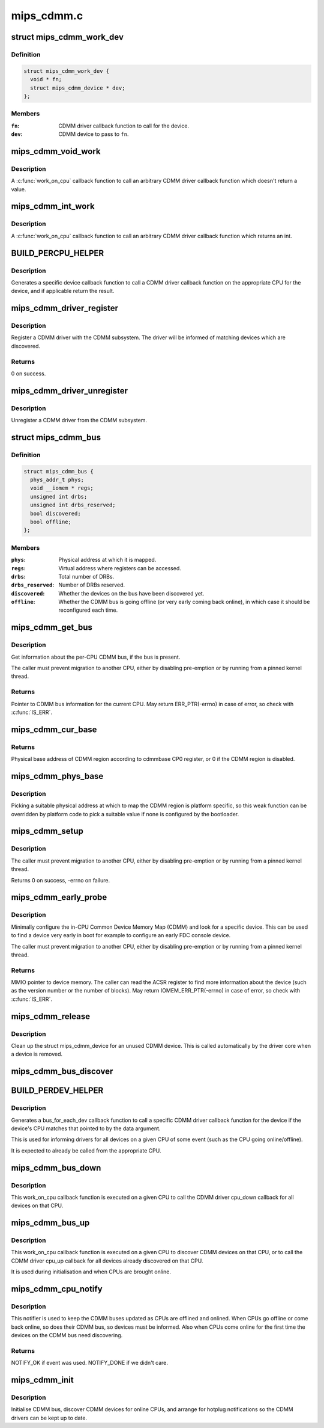 .. -*- coding: utf-8; mode: rst -*-

===========
mips_cdmm.c
===========


.. _`mips_cdmm_work_dev`:

struct mips_cdmm_work_dev
=========================

.. c:type:: mips_cdmm_work_dev

    Data for per-device call work.


.. _`mips_cdmm_work_dev.definition`:

Definition
----------

.. code-block:: c

  struct mips_cdmm_work_dev {
    void * fn;
    struct mips_cdmm_device * dev;
  };


.. _`mips_cdmm_work_dev.members`:

Members
-------

:``fn``:
    CDMM driver callback function to call for the device.

:``dev``:
    CDMM device to pass to ``fn``\ .




.. _`mips_cdmm_void_work`:

mips_cdmm_void_work
===================

.. c:function:: long mips_cdmm_void_work (void *data)

    Call a void returning CDMM driver callback.

    :param void \*data:
        struct mips_cdmm_work_dev pointer.



.. _`mips_cdmm_void_work.description`:

Description
-----------

A :c:func:`work_on_cpu` callback function to call an arbitrary CDMM driver callback
function which doesn't return a value.



.. _`mips_cdmm_int_work`:

mips_cdmm_int_work
==================

.. c:function:: long mips_cdmm_int_work (void *data)

    Call an int returning CDMM driver callback.

    :param void \*data:
        struct mips_cdmm_work_dev pointer.



.. _`mips_cdmm_int_work.description`:

Description
-----------

A :c:func:`work_on_cpu` callback function to call an arbitrary CDMM driver callback
function which returns an int.



.. _`build_percpu_helper`:

BUILD_PERCPU_HELPER
===================

.. c:function:: BUILD_PERCPU_HELPER ( _ret,  _name)

    Helper to call a CDMM driver callback on right CPU.

    :param _ret:
        Return type (void or int).

    :param _name:
        Name of CDMM driver callback function.



.. _`build_percpu_helper.description`:

Description
-----------

Generates a specific device callback function to call a CDMM driver callback
function on the appropriate CPU for the device, and if applicable return the
result.



.. _`mips_cdmm_driver_register`:

mips_cdmm_driver_register
=========================

.. c:function:: int mips_cdmm_driver_register (struct mips_cdmm_driver *drv)

    Register a CDMM driver.

    :param struct mips_cdmm_driver \*drv:
        CDMM driver information.



.. _`mips_cdmm_driver_register.description`:

Description
-----------

Register a CDMM driver with the CDMM subsystem. The driver will be informed
of matching devices which are discovered.



.. _`mips_cdmm_driver_register.returns`:

Returns
-------

0 on success.



.. _`mips_cdmm_driver_unregister`:

mips_cdmm_driver_unregister
===========================

.. c:function:: void mips_cdmm_driver_unregister (struct mips_cdmm_driver *drv)

    Unregister a CDMM driver.

    :param struct mips_cdmm_driver \*drv:
        CDMM driver information.



.. _`mips_cdmm_driver_unregister.description`:

Description
-----------

Unregister a CDMM driver from the CDMM subsystem.



.. _`mips_cdmm_bus`:

struct mips_cdmm_bus
====================

.. c:type:: mips_cdmm_bus

    Info about CDMM bus.


.. _`mips_cdmm_bus.definition`:

Definition
----------

.. code-block:: c

  struct mips_cdmm_bus {
    phys_addr_t phys;
    void __iomem * regs;
    unsigned int drbs;
    unsigned int drbs_reserved;
    bool discovered;
    bool offline;
  };


.. _`mips_cdmm_bus.members`:

Members
-------

:``phys``:
    Physical address at which it is mapped.

:``regs``:
    Virtual address where registers can be accessed.

:``drbs``:
    Total number of DRBs.

:``drbs_reserved``:
    Number of DRBs reserved.

:``discovered``:
    Whether the devices on the bus have been discovered yet.

:``offline``:
    Whether the CDMM bus is going offline (or very early
    coming back online), in which case it should be
    reconfigured each time.




.. _`mips_cdmm_get_bus`:

mips_cdmm_get_bus
=================

.. c:function:: struct mips_cdmm_bus *mips_cdmm_get_bus ( void)

    Get the per-CPU CDMM bus information.

    :param void:
        no arguments



.. _`mips_cdmm_get_bus.description`:

Description
-----------


Get information about the per-CPU CDMM bus, if the bus is present.

The caller must prevent migration to another CPU, either by disabling
pre-emption or by running from a pinned kernel thread.



.. _`mips_cdmm_get_bus.returns`:

Returns
-------

Pointer to CDMM bus information for the current CPU.
May return ERR_PTR(-errno) in case of error, so check with
:c:func:`IS_ERR`.



.. _`mips_cdmm_cur_base`:

mips_cdmm_cur_base
==================

.. c:function:: phys_addr_t mips_cdmm_cur_base ( void)

    Find current physical base address of CDMM region.

    :param void:
        no arguments



.. _`mips_cdmm_cur_base.returns`:

Returns
-------

Physical base address of CDMM region according to cdmmbase CP0
register, or 0 if the CDMM region is disabled.



.. _`mips_cdmm_phys_base`:

mips_cdmm_phys_base
===================

.. c:function:: phys_addr_t mips_cdmm_phys_base ( void)

    Choose a physical base address for CDMM region.

    :param void:
        no arguments



.. _`mips_cdmm_phys_base.description`:

Description
-----------


Picking a suitable physical address at which to map the CDMM region is
platform specific, so this weak function can be overridden by platform
code to pick a suitable value if none is configured by the bootloader.



.. _`mips_cdmm_setup`:

mips_cdmm_setup
===============

.. c:function:: int mips_cdmm_setup (struct mips_cdmm_bus *bus)

    Ensure the CDMM bus is initialised and usable.

    :param struct mips_cdmm_bus \*bus:
        Pointer to bus information for current CPU.
        IS_ERR(bus) is checked, so no need for caller to check.



.. _`mips_cdmm_setup.description`:

Description
-----------

The caller must prevent migration to another CPU, either by disabling
pre-emption or by running from a pinned kernel thread.

Returns        0 on success, -errno on failure.



.. _`mips_cdmm_early_probe`:

mips_cdmm_early_probe
=====================

.. c:function:: void __iomem *mips_cdmm_early_probe (unsigned int dev_type)

    Minimally probe for a specific device on CDMM.

    :param unsigned int dev_type:
        CDMM type code to look for.



.. _`mips_cdmm_early_probe.description`:

Description
-----------

Minimally configure the in-CPU Common Device Memory Map (CDMM) and look for a
specific device. This can be used to find a device very early in boot for
example to configure an early FDC console device.

The caller must prevent migration to another CPU, either by disabling
pre-emption or by running from a pinned kernel thread.



.. _`mips_cdmm_early_probe.returns`:

Returns
-------

MMIO pointer to device memory. The caller can read the ACSR
register to find more information about the device (such as the
version number or the number of blocks).
May return IOMEM_ERR_PTR(-errno) in case of error, so check with
:c:func:`IS_ERR`.



.. _`mips_cdmm_release`:

mips_cdmm_release
=================

.. c:function:: void mips_cdmm_release (struct device *dev)

    Release a removed CDMM device.

    :param struct device \*dev:
        Device object



.. _`mips_cdmm_release.description`:

Description
-----------

Clean up the struct mips_cdmm_device for an unused CDMM device. This is
called automatically by the driver core when a device is removed.



.. _`mips_cdmm_bus_discover`:

mips_cdmm_bus_discover
======================

.. c:function:: void mips_cdmm_bus_discover (struct mips_cdmm_bus *bus)

    Discover the devices on the CDMM bus.

    :param struct mips_cdmm_bus \*bus:
        CDMM bus information, must already be set up.



.. _`build_perdev_helper`:

BUILD_PERDEV_HELPER
===================

.. c:function:: BUILD_PERDEV_HELPER ( _name)

    Helper to call a CDMM driver callback if CPU matches.

    :param _name:
        Name of CDMM driver callback function.



.. _`build_perdev_helper.description`:

Description
-----------

Generates a bus_for_each_dev callback function to call a specific CDMM driver
callback function for the device if the device's CPU matches that pointed to
by the data argument.

This is used for informing drivers for all devices on a given CPU of some
event (such as the CPU going online/offline).

It is expected to already be called from the appropriate CPU.



.. _`mips_cdmm_bus_down`:

mips_cdmm_bus_down
==================

.. c:function:: long mips_cdmm_bus_down (void *data)

    Tear down the CDMM bus.

    :param void \*data:
        Pointer to unsigned int CPU number.



.. _`mips_cdmm_bus_down.description`:

Description
-----------

This work_on_cpu callback function is executed on a given CPU to call the
CDMM driver cpu_down callback for all devices on that CPU.



.. _`mips_cdmm_bus_up`:

mips_cdmm_bus_up
================

.. c:function:: long mips_cdmm_bus_up (void *data)

    Bring up the CDMM bus.

    :param void \*data:
        Pointer to unsigned int CPU number.



.. _`mips_cdmm_bus_up.description`:

Description
-----------

This work_on_cpu callback function is executed on a given CPU to discover
CDMM devices on that CPU, or to call the CDMM driver cpu_up callback for all
devices already discovered on that CPU.

It is used during initialisation and when CPUs are brought online.



.. _`mips_cdmm_cpu_notify`:

mips_cdmm_cpu_notify
====================

.. c:function:: int mips_cdmm_cpu_notify (struct notifier_block *nb, unsigned long action, void *data)

    Take action when a CPU is going online or offline.

    :param struct notifier_block \*nb:
        CPU notifier block .

    :param unsigned long action:
        Event that has taken place (CPU\_\*).

    :param void \*data:
        CPU number.



.. _`mips_cdmm_cpu_notify.description`:

Description
-----------

This notifier is used to keep the CDMM buses updated as CPUs are offlined and
onlined. When CPUs go offline or come back online, so does their CDMM bus, so
devices must be informed. Also when CPUs come online for the first time the
devices on the CDMM bus need discovering.



.. _`mips_cdmm_cpu_notify.returns`:

Returns
-------

NOTIFY_OK if event was used.
NOTIFY_DONE if we didn't care.



.. _`mips_cdmm_init`:

mips_cdmm_init
==============

.. c:function:: int mips_cdmm_init ( void)

    Initialise CDMM bus.

    :param void:
        no arguments



.. _`mips_cdmm_init.description`:

Description
-----------


Initialise CDMM bus, discover CDMM devices for online CPUs, and arrange for
hotplug notifications so the CDMM drivers can be kept up to date.

